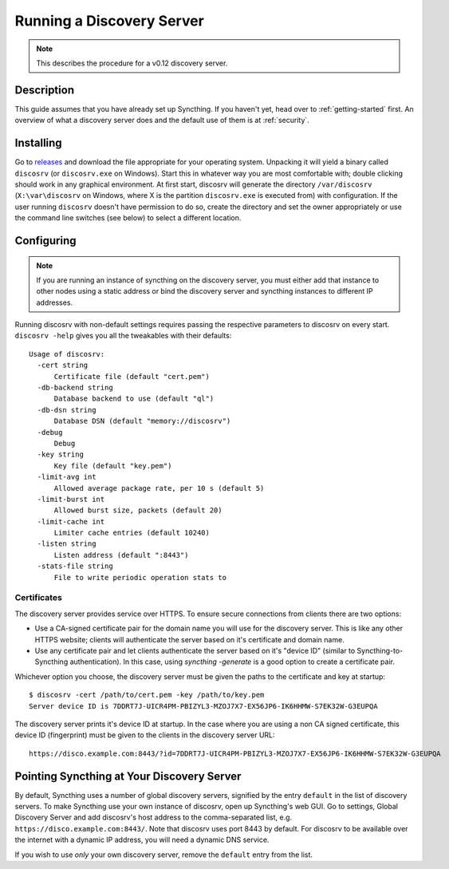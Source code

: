 Running a Discovery Server
==========================

.. note:: This describes the procedure for a v0.12 discovery server.

Description
-----------

This guide assumes that you have already set up Syncthing. If you
haven't yet, head over to :ref:`getting-started` first.
An overview of what a discovery server does and the default
use of them is at :ref:`security`.

Installing
----------

Go to `releases <https://github.com/syncthing/discosrv/releases>`__ and
download the file appropriate for your operating system. Unpacking it will
yield a binary called ``discosrv`` (or ``discosrv.exe`` on Windows). Start
this in whatever way you are most comfortable with; double clicking should
work in any graphical environment. At first start, discosrv will generate the
directory ``/var/discosrv`` (``X:\var\discosrv`` on Windows, where X is the
partition ``discosrv.exe`` is executed from) with configuration. If the user
running ``discosrv`` doesn't have permission to do so, create the directory
and set the owner appropriately or use the command line switches (see below)
to select a different location.

Configuring
-----------

.. note::
   If you are running an instance of syncthing on the discovery server,
   you must either add that instance to other nodes using a static 
   address or bind the discovery server and syncthing instances to
   different IP addresses.

Running discosrv with non-default settings requires passing the
respective parameters to discosrv on every start. ``discosrv -help``
gives you all the tweakables with their defaults:

::

  Usage of discosrv:
    -cert string
        Certificate file (default "cert.pem")
    -db-backend string
        Database backend to use (default "ql")
    -db-dsn string
        Database DSN (default "memory://discosrv")
    -debug
        Debug
    -key string
        Key file (default "key.pem")
    -limit-avg int
        Allowed average package rate, per 10 s (default 5)
    -limit-burst int
        Allowed burst size, packets (default 20)
    -limit-cache int
        Limiter cache entries (default 10240)
    -listen string
        Listen address (default ":8443")
    -stats-file string
        File to write periodic operation stats to

Certificates
^^^^^^^^^^^^

The discovery server provides service over HTTPS. To ensure secure connections
from clients there are two options:

- Use a CA-signed certificate pair for the domain name you will use for the
  discovery server. This is like any other HTTPS website; clients will
  authenticate the server based on it's certificate and domain name.

- Use any certificate pair and let clients authenticate the server based on
  it's "device ID" (similar to Syncthing-to-Syncthing authentication). In
  this case, using `syncthing -generate` is a good option to create a
  certificate pair.

Whichever option you choose, the discovery server must be given the paths to
the certificate and key at startup::

  $ discosrv -cert /path/to/cert.pem -key /path/to/key.pem
  Server device ID is 7DDRT7J-UICR4PM-PBIZYL3-MZOJ7X7-EX56JP6-IK6HHMW-S7EK32W-G3EUPQA

The discovery server prints it's device ID at startup. In the case where you
are using a non CA signed certificate, this device ID (fingerprint) must be
given to the clients in the discovery server URL::

  https://disco.example.com:8443/?id=7DDRT7J-UICR4PM-PBIZYL3-MZOJ7X7-EX56JP6-IK6HHMW-S7EK32W-G3EUPQA

Pointing Syncthing at Your Discovery Server
-------------------------------------------

By default, Syncthing uses a number of global discovery servers, signified by
the entry ``default`` in the list of discovery servers. To make Syncthing use
your own instance of discosrv, open up Syncthing's web GUI. Go to settings,
Global Discovery Server and add discosrv's host address to the comma-separated
list, e.g. ``https://disco.example.com:8443/``. Note that discosrv uses port
8443 by default. For discosrv to be available over the internet with a dynamic
IP address, you will need a dynamic DNS service.

If you wish to use *only* your own discovery server, remove the ``default``
entry from the list.
